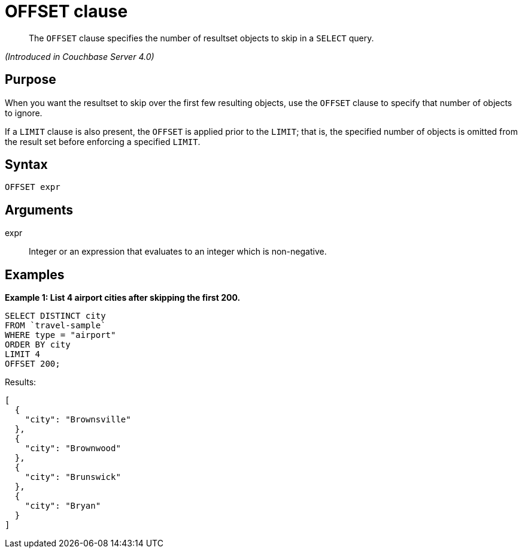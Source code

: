 [#topic_lbx_hgk_np]
= OFFSET clause

[abstract]
The `OFFSET` clause specifies the number of resultset objects to skip in a `SELECT` query.

_(Introduced in Couchbase Server 4.0)_

[#section_srj_3jy_2cb]
== Purpose

When you want the resultset to skip over the first few resulting objects, use the `OFFSET` clause to specify that number of objects to ignore.

If a `LIMIT` clause is also present, the `OFFSET` is applied prior to the `LIMIT`; that is, the specified number of objects is omitted from the result set before enforcing a specified `LIMIT`.

[#section_dfk_bky_2cb]
== Syntax

----
OFFSET expr
----

[#section_bst_gky_2cb]
== Arguments

expr:: Integer or an expression that evaluates to an integer which is non-negative.

[#section_tdp_kky_2cb]
== Examples

*Example 1: List 4 airport cities after skipping the first 200.*

----
SELECT DISTINCT city
FROM `travel-sample`
WHERE type = "airport"
ORDER BY city
LIMIT 4
OFFSET 200;
----

Results:

----
[
  {
    "city": "Brownsville"
  },
  {
    "city": "Brownwood"
  },
  {
    "city": "Brunswick"
  },
  {
    "city": "Bryan"
  }
]
----

{blank}
